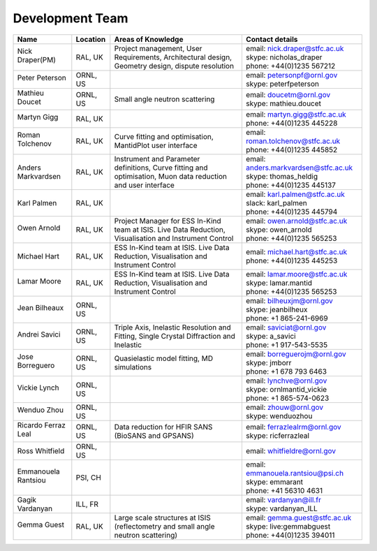 .. _DevelopmentTeam:

Development Team
================

+----------------------------+-------------+----------------------------------------------------------------+-----------------------------------------+
| Name                       | Location    | Areas of                                                       | Contact                                 |
|                            |             | Knowledge                                                      | details                                 |
+============================+=============+================================================================+=========================================+
| Nick Draper(PM)            | RAL, UK     | Project management,                                            | | email: nick.draper@stfc.ac.uk         |
|                            |             | User Requirements,                                             | | skype: nicholas_draper                |
| .. image::                 |             | Architectural design,                                          | | phone: +44(0)1235 567212              |
|    images/NDraper.jpg      |             | Geometry design,                                               |                                         |
|    :width: 100px           |             | dispute resolution                                             |                                         |
+----------------------------+-------------+----------------------------------------------------------------+-----------------------------------------+
| Peter Peterson             | ORNL, US    |                                                                | | email: petersonpf@ornl.gov            |
|                            |             |                                                                | | skype: peterfpeterson                 |
| .. image::                 |             |                                                                |                                         |
|    images/PPeterson.jpg    |             |                                                                |                                         |
|    :width: 100px           |             |                                                                |                                         |
+----------------------------+-------------+----------------------------------------------------------------+-----------------------------------------+
| Mathieu Doucet             | ORNL, US    | Small angle                                                    | | email: doucetm@ornl.gov               |
|                            |             | neutron                                                        | | skype: mathieu.doucet                 |
| .. image::                 |             | scattering                                                     |                                         |
|    images/MDoucet.jpg      |             |                                                                |                                         |
|    :width: 100px           |             |                                                                |                                         |
+----------------------------+-------------+----------------------------------------------------------------+-----------------------------------------+
| Martyn Gigg                | RAL, UK     |                                                                | | email: martyn.gigg@stfc.ac.uk         |
|                            |             |                                                                | | phone: +44(0)1235 445228              |
| .. image::                 |             |                                                                |                                         |
|    images/MGigg.jpg        |             |                                                                |                                         |
|    :width: 100px           |             |                                                                |                                         |
+----------------------------+-------------+----------------------------------------------------------------+-----------------------------------------+
| Roman Tolchenov            | RAL, UK     | Curve fitting and optimisation, MantidPlot user interface      | | email: roman.tolchenov@stfc.ac.uk     |
|                            |             |                                                                | | phone: +44(0)1235 445852              |
| .. image::                 |             |                                                                |                                         |
|    images/RTolchenov.jpg   |             |                                                                |                                         |
|    :width: 100px           |             |                                                                |                                         |
+----------------------------+-------------+----------------------------------------------------------------+-----------------------------------------+
| Anders                     | RAL, UK     | Instrument and Parameter definitions, Curve fitting and        | | email: anders.markvardsen@stfc.ac.uk  |
| Markvardsen                |             | optimisation, Muon data reduction and user interface           | | skype: thomas_heldig                  |
|                            |             |                                                                | | phone: +44(0)1235 445137              |
+----------------------------+-------------+----------------------------------------------------------------+-----------------------------------------+
| Karl Palmen                | RAL, UK     |                                                                | | email: karl.palmen@stfc.ac.uk         |
|                            |             |                                                                | | slack: karl_palmen                    |
|                            |             |                                                                | | phone: +44(0)1235 445794              |
+----------------------------+-------------+----------------------------------------------------------------+-----------------------------------------+
| Owen Arnold                | RAL, UK     | Project Manager for ESS In-Kind team at ISIS. Live Data        | | email: owen.arnold@stfc.ac.uk         |
|                            |             | Reduction, Visualisation and Instrument Control                | | skype: owen_arnold                    |
| .. image::                 |             |                                                                | | phone: +44(0)1235 565253              |
|    images/OArnold.jpg      |             |                                                                |                                         |
|    :width: 100px           |             |                                                                |                                         |
+----------------------------+-------------+----------------------------------------------------------------+-----------------------------------------+
| Michael Hart               | RAL, UK     | ESS In-Kind team at ISIS. Live Data Reduction, Visualisation   | | email: michael.hart@stfc.ac.uk        |
|                            |             | and Instrument Control                                         | | phone: +44(0)1235 445253              |
|                            |             |                                                                |                                         |
+----------------------------+-------------+----------------------------------------------------------------+-----------------------------------------+
| Lamar Moore                | RAL, UK     | ESS In-Kind team at ISIS. Live Data Reduction, Visualisation   | | email: lamar.moore@stfc.ac.uk         |
|                            |             | and Instrument Control                                         | | skype: lamar.mantid                   |
| .. image::                 |             |                                                                | | phone: +44(0)1235 565253              |
|    images/LMoore.jpg       |             |                                                                |                                         |
|    :width: 100px           |             |                                                                |                                         |
+----------------------------+-------------+----------------------------------------------------------------+-----------------------------------------+
| Jean Bilheaux              | ORNL, US    |                                                                | | email: bilheuxjm@ornl.gov             |
|                            |             |                                                                | | skype: jeanbilheux                    |
| .. image::                 |             |                                                                | | phone: +1 865-241-6969                |
|    images/JBilheaux.jpg    |             |                                                                |                                         |
|    :width: 100px           |             |                                                                |                                         |
+----------------------------+-------------+----------------------------------------------------------------+-----------------------------------------+
| Andrei Savici              | ORNL, US    | Triple Axis, Inelastic Resolution and Fitting, Single Crystal  | | email: saviciat@ornl.gov              |
|                            |             | Diffraction and Inelastic                                      | | skype: a_savici                       |
| .. image::                 |             |                                                                | | phone: +1 917-543-5535                |
|    images/ASavici.jpg      |             |                                                                |                                         |
|    :width: 100px           |             |                                                                |                                         |
+----------------------------+-------------+----------------------------------------------------------------+-----------------------------------------+
| Jose Borreguero            | ORNL, US    | Quasielastic model fitting, MD simulations                     | | email: borreguerojm@ornl.gov          |
|                            |             |                                                                | | skype: jmborr                         |
| .. image::                 |             |                                                                | | phone: +1 678 793 6463                |
|    images/JBorreguero.jpg  |             |                                                                |                                         |
|    :width: 100px           |             |                                                                |                                         |
+----------------------------+-------------+----------------------------------------------------------------+-----------------------------------------+
| Vickie Lynch               | ORNL, US    |                                                                | | email: lynchve@ornl.gov               |
|                            |             |                                                                | | skype: ornlmantid_vickie              |
| .. image::                 |             |                                                                | | phone: +1 865-574-0623                |
|    images/VLynch.jpg       |             |                                                                |                                         |
|    :width: 100px           |             |                                                                |                                         |
+----------------------------+-------------+----------------------------------------------------------------+-----------------------------------------+
| Wenduo Zhou                | ORNL, US    |                                                                | | email: zhouw@ornl.gov                 |
|                            |             |                                                                | | skype: wenduozhou                     |
| .. image::                 |             |                                                                |                                         |
|    images/WZhou.jpg        |             |                                                                |                                         |
|    :width: 100px           |             |                                                                |                                         |
+----------------------------+-------------+----------------------------------------------------------------+-----------------------------------------+
| Ricardo Ferraz Leal        | ORNL, US    | Data reduction for HFIR SANS (BioSANS and GPSANS)              | | email: ferrazlealrm@ornl.gov          |
|                            |             |                                                                | | skype: ricferrazleal                  |
| .. image::                 |             |                                                                |                                         |
|    images/RFerrazLeal.jpg  |             |                                                                |                                         |
|    :width: 100px           |             |                                                                |                                         |
+----------------------------+-------------+----------------------------------------------------------------+-----------------------------------------+
| Ross Whitfield             | ORNL, US    |                                                                | email: whitfieldre@ornl.gov             |
+----------------------------+-------------+----------------------------------------------------------------+-----------------------------------------+
| Emmanouela Rantsiou        | PSI, CH     |                                                                | | email: emmanouela.rantsiou@psi.ch     |
|                            |             |                                                                | | skype: emmarant                       |
| .. image::                 |             |                                                                | | phone: +41 56310 4631                 |
|    images/ERantsiou.png    |             |                                                                |                                         |
|    :width: 100px           |             |                                                                |                                         |
+----------------------------+-------------+----------------------------------------------------------------+-----------------------------------------+
| Gagik Vardanyan            | ILL, FR     |                                                                | | email: vardanyan@ill.fr               |
|                            |             |                                                                | | skype: vardanyan_ILL                  |
+----------------------------+-------------+----------------------------------------------------------------+-----------------------------------------+
| Gemma Guest                |  RAL, UK    | Large scale structures at ISIS (reflectometry and small angle  | | email: gemma.guest@stfc.ac.uk         |
|                            |             | neutron scattering)                                            | | skype: live:gemmabguest               |
| .. image::                 |             |                                                                | | phone: +44(0)1235 394011              |
|    images/GGuest.png       |             |                                                                |                                         |
|    :width: 100px           |             |                                                                |                                         |
+----------------------------+-------------+----------------------------------------------------------------+-----------------------------------------+
